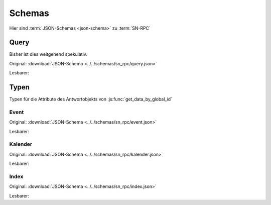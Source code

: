 .. _sn_rpc_schemas:

Schemas
========================

Hier sind :term:`JSON-Schemas <json-schema>` zu :term:`SN-RPC`

.. _sn_rpc_query:

Query
------

Bisher ist dies weitgehend spekulativ.

Original: :download:`JSON-Schema <../../schemas/sn_rpc/query.json>`

Lesbarer:

.. jsonschema:: ../../schemas/sn_rpc/query.json


.. _sn_rpc_typen:

Typen
------

Typen für die Attribute des Antwortobjekts von :js:func:`get_data_by_global_id`

.. _sn_rpc_event:

Event
~~~~~~~~~~~

Original: :download:`JSON-Schema <../../schemas/sn_rpc/event.json>`

Lesbarer:

.. jsonschema:: ../../schemas/sn_rpc/event.json

.. _sn_rpc_kalender:

Kalender
~~~~~~~~~~

Original: :download:`JSON-Schema <../../schemas/sn_rpc/kalender.json>`

Lesbarer:

.. jsonschema:: ../../schemas/sn_rpc/kalender.json

.. _sn_rpc_index:

Index
~~~~~~~~~~~

Original: :download:`JSON-Schema <../../schemas/sn_rpc/index.json>`

Lesbarer:

.. jsonschema:: ../../schemas/sn_rpc/index.json

